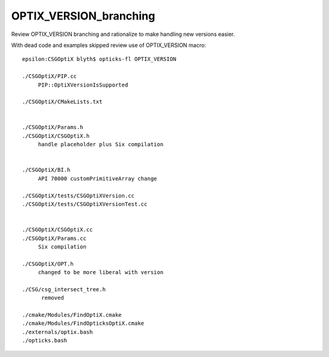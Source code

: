 OPTIX_VERSION_branching
=========================


Review OPTIX_VERSION branching and rationalize 
to make handling new versions easier.

With dead code and examples skipped review use of OPTIX_VERSION macro::

    epsilon:CSGOptiX blyth$ opticks-fl OPTIX_VERSION

    ./CSGOptiX/PIP.cc 
         PIP::OptiXVersionIsSupported

    ./CSGOptiX/CMakeLists.txt


    ./CSGOptiX/Params.h
    ./CSGOptiX/CSGOptiX.h
         handle placeholder plus Six compilation
         

    ./CSGOptiX/BI.h
         API 70000 customPrimitiveArray change

    ./CSGOptiX/tests/CSGOptiXVersion.cc
    ./CSGOptiX/tests/CSGOptiXVersionTest.cc
         

    ./CSGOptiX/CSGOptiX.cc
    ./CSGOptiX/Params.cc
         Six compilation

    ./CSGOptiX/OPT.h
         changed to be more liberal with version 

    ./CSG/csg_intersect_tree.h
          removed

    ./cmake/Modules/FindOptiX.cmake
    ./cmake/Modules/FindOpticksOptiX.cmake
    ./externals/optix.bash
    ./opticks.bash




